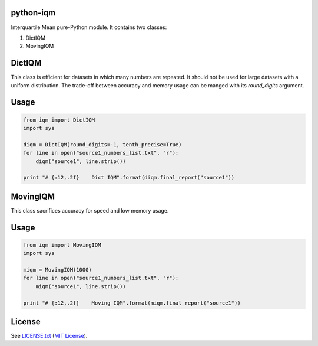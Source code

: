 python-iqm
==========

Interquartile Mean pure-Python module. It contains two classes:

1. DictIQM
2. MovingIQM


DictIQM
=======

This class is efficient for datasets in which many numbers are repeated. It
should not be used for large datasets with a uniform distribution. The
trade-off between accuracy and memory usage can be manged with its
`round_digits` argument.

Usage
=====

.. code:: python

    from iqm import DictIQM
    import sys

    diqm = DictIQM(round_digits=-1, tenth_precise=True)
    for line in open("source1_numbers_list.txt", "r"):
        diqm("source1", line.strip())

    print "# {:12,.2f}    Dict IQM".format(diqm.final_report("source1"))


MovingIQM
=========

This class sacrifices accuracy for speed and low memory usage.

Usage
=====

.. code:: python

    from iqm import MovingIQM
    import sys

    miqm = MovingIQM(1000)
    for line in open("source1_numbers_list.txt", "r"):
        miqm("source1", line.strip())

    print "# {:12,.2f}    Moving IQM".format(miqm.final_report("source1"))


License
=======

See `LICENSE.txt`_ (`MIT License`_).

.. _`LICENSE.txt`:
   https://github.com/ClockworkNet/python-iqm/blob/master/LICENSE.txt
.. _`MIT License`: http://www.opensource.org/licenses/MIT

